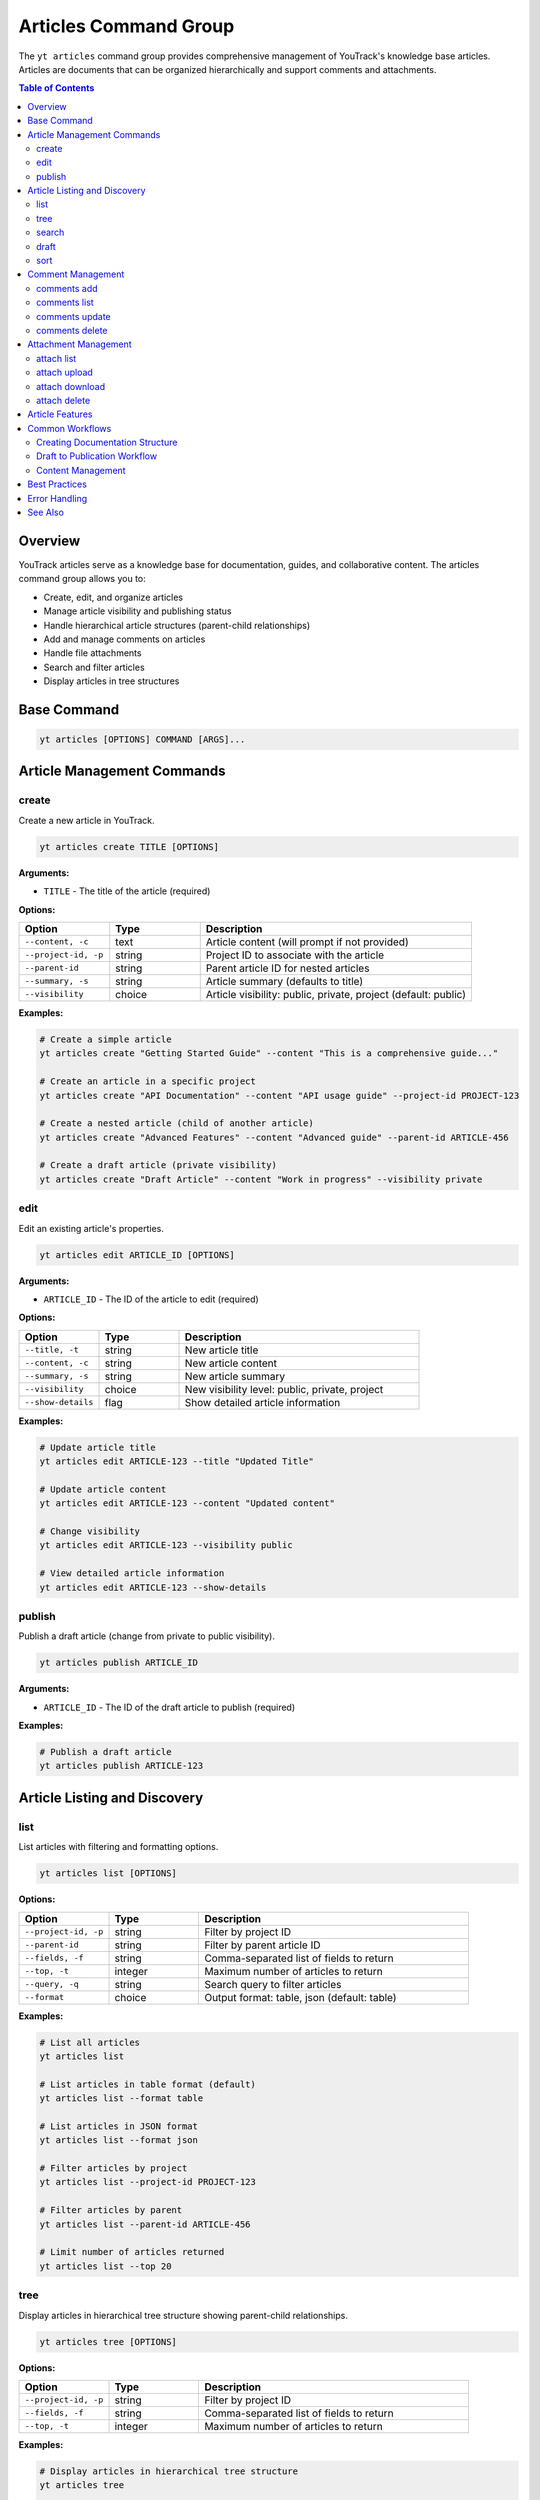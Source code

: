 Articles Command Group
======================

The ``yt articles`` command group provides comprehensive management of YouTrack's knowledge base articles. Articles are documents that can be organized hierarchically and support comments and attachments.

.. contents:: Table of Contents
   :local:
   :depth: 2

Overview
--------

YouTrack articles serve as a knowledge base for documentation, guides, and collaborative content. The articles command group allows you to:

* Create, edit, and organize articles
* Manage article visibility and publishing status
* Handle hierarchical article structures (parent-child relationships)
* Add and manage comments on articles
* Handle file attachments
* Search and filter articles
* Display articles in tree structures

Base Command
------------

.. code-block:: bash

   yt articles [OPTIONS] COMMAND [ARGS]...

Article Management Commands
---------------------------

create
~~~~~~

Create a new article in YouTrack.

.. code-block:: bash

   yt articles create TITLE [OPTIONS]

**Arguments:**

* ``TITLE`` - The title of the article (required)

**Options:**

.. list-table::
   :widths: 20 20 60
   :header-rows: 1

   * - Option
     - Type
     - Description
   * - ``--content, -c``
     - text
     - Article content (will prompt if not provided)
   * - ``--project-id, -p``
     - string
     - Project ID to associate with the article
   * - ``--parent-id``
     - string
     - Parent article ID for nested articles
   * - ``--summary, -s``
     - string
     - Article summary (defaults to title)
   * - ``--visibility``
     - choice
     - Article visibility: public, private, project (default: public)

**Examples:**

.. code-block:: bash

   # Create a simple article
   yt articles create "Getting Started Guide" --content "This is a comprehensive guide..."

   # Create an article in a specific project
   yt articles create "API Documentation" --content "API usage guide" --project-id PROJECT-123

   # Create a nested article (child of another article)
   yt articles create "Advanced Features" --content "Advanced guide" --parent-id ARTICLE-456

   # Create a draft article (private visibility)
   yt articles create "Draft Article" --content "Work in progress" --visibility private

edit
~~~~

Edit an existing article's properties.

.. code-block:: bash

   yt articles edit ARTICLE_ID [OPTIONS]

**Arguments:**

* ``ARTICLE_ID`` - The ID of the article to edit (required)

**Options:**

.. list-table::
   :widths: 20 20 60
   :header-rows: 1

   * - Option
     - Type
     - Description
   * - ``--title, -t``
     - string
     - New article title
   * - ``--content, -c``
     - string
     - New article content
   * - ``--summary, -s``
     - string
     - New article summary
   * - ``--visibility``
     - choice
     - New visibility level: public, private, project
   * - ``--show-details``
     - flag
     - Show detailed article information

**Examples:**

.. code-block:: bash

   # Update article title
   yt articles edit ARTICLE-123 --title "Updated Title"

   # Update article content
   yt articles edit ARTICLE-123 --content "Updated content"

   # Change visibility
   yt articles edit ARTICLE-123 --visibility public

   # View detailed article information
   yt articles edit ARTICLE-123 --show-details

publish
~~~~~~~

Publish a draft article (change from private to public visibility).

.. code-block:: bash

   yt articles publish ARTICLE_ID

**Arguments:**

* ``ARTICLE_ID`` - The ID of the draft article to publish (required)

**Examples:**

.. code-block:: bash

   # Publish a draft article
   yt articles publish ARTICLE-123

Article Listing and Discovery
-----------------------------

list
~~~~

List articles with filtering and formatting options.

.. code-block:: bash

   yt articles list [OPTIONS]

**Options:**

.. list-table::
   :widths: 20 20 60
   :header-rows: 1

   * - Option
     - Type
     - Description
   * - ``--project-id, -p``
     - string
     - Filter by project ID
   * - ``--parent-id``
     - string
     - Filter by parent article ID
   * - ``--fields, -f``
     - string
     - Comma-separated list of fields to return
   * - ``--top, -t``
     - integer
     - Maximum number of articles to return
   * - ``--query, -q``
     - string
     - Search query to filter articles
   * - ``--format``
     - choice
     - Output format: table, json (default: table)

**Examples:**

.. code-block:: bash

   # List all articles
   yt articles list

   # List articles in table format (default)
   yt articles list --format table

   # List articles in JSON format
   yt articles list --format json

   # Filter articles by project
   yt articles list --project-id PROJECT-123

   # Filter articles by parent
   yt articles list --parent-id ARTICLE-456

   # Limit number of articles returned
   yt articles list --top 20

tree
~~~~

Display articles in hierarchical tree structure showing parent-child relationships.

.. code-block:: bash

   yt articles tree [OPTIONS]

**Options:**

.. list-table::
   :widths: 20 20 60
   :header-rows: 1

   * - Option
     - Type
     - Description
   * - ``--project-id, -p``
     - string
     - Filter by project ID
   * - ``--fields, -f``
     - string
     - Comma-separated list of fields to return
   * - ``--top, -t``
     - integer
     - Maximum number of articles to return

**Examples:**

.. code-block:: bash

   # Display articles in hierarchical tree structure
   yt articles tree

   # Filter tree view by project
   yt articles tree --project-id PROJECT-123

search
~~~~~~

Search articles using full-text search.

.. code-block:: bash

   yt articles search QUERY [OPTIONS]

**Arguments:**

* ``QUERY`` - Search query string (required)

**Options:**

.. list-table::
   :widths: 20 20 60
   :header-rows: 1

   * - Option
     - Type
     - Description
   * - ``--project-id, -p``
     - string
     - Filter by project ID
   * - ``--top, -t``
     - integer
     - Maximum number of results to return
   * - ``--format``
     - choice
     - Output format: table, json (default: table)

**Examples:**

.. code-block:: bash

   # Search articles
   yt articles search "getting started"

   # Search articles in a specific project
   yt articles search "API" --project-id PROJECT-123

   # Limit search results
   yt articles search "documentation" --top 10

draft
~~~~~

List and manage draft articles (articles with private visibility).

.. code-block:: bash

   yt articles draft [OPTIONS]

**Options:**

.. list-table::
   :widths: 20 20 60
   :header-rows: 1

   * - Option
     - Type
     - Description
   * - ``--project-id, -p``
     - string
     - Filter by project ID
   * - ``--format``
     - choice
     - Output format: table, json (default: table)

**Examples:**

.. code-block:: bash

   # List draft articles
   yt articles draft

   # Filter drafts by project
   yt articles draft --project-id PROJECT-123

sort
~~~~

View and organize child articles under a parent article.

.. code-block:: bash

   yt articles sort PARENT_ID [OPTIONS]

**Arguments:**

* ``PARENT_ID`` - The ID of the parent article (required)

**Options:**

.. list-table::
   :widths: 20 20 60
   :header-rows: 1

   * - Option
     - Type
     - Description
   * - ``--update``
     - flag
     - Apply changes to YouTrack after confirmation

**Examples:**

.. code-block:: bash

   # Sort child articles under a parent (preview mode)
   yt articles sort PARENT-ARTICLE-123

   # Sort child articles and apply changes (requires manual confirmation in YouTrack web interface)
   yt articles sort PARENT-ARTICLE-123 --update

Comment Management
------------------

comments add
~~~~~~~~~~~~

Add a comment to an article.

.. code-block:: bash

   yt articles comments add ARTICLE_ID TEXT

**Arguments:**

* ``ARTICLE_ID`` - The ID of the article (required)
* ``TEXT`` - The comment text (required)

**Examples:**

.. code-block:: bash

   # Add a comment to an article
   yt articles comments add ARTICLE-123 "This is a helpful article!"

comments list
~~~~~~~~~~~~~

List comments on an article.

.. code-block:: bash

   yt articles comments list ARTICLE_ID [OPTIONS]

**Arguments:**

* ``ARTICLE_ID`` - The ID of the article (required)

**Options:**

.. list-table::
   :widths: 20 20 60
   :header-rows: 1

   * - Option
     - Type
     - Description
   * - ``--format``
     - choice
     - Output format: table, json (default: table)

**Examples:**

.. code-block:: bash

   # List comments on an article
   yt articles comments list ARTICLE-123

   # List comments in JSON format
   yt articles comments list ARTICLE-123 --format json

comments update
~~~~~~~~~~~~~~~

Update an existing comment (not yet implemented).

.. code-block:: bash

   yt articles comments update COMMENT_ID TEXT

**Arguments:**

* ``COMMENT_ID`` - The ID of the comment (required)
* ``TEXT`` - The new comment text (required)

.. note::
   This functionality is not yet implemented and requires additional API endpoints.

comments delete
~~~~~~~~~~~~~~~

Delete a comment (not yet implemented).

.. code-block:: bash

   yt articles comments delete COMMENT_ID [OPTIONS]

**Arguments:**

* ``COMMENT_ID`` - The ID of the comment to delete (required)

**Options:**

.. list-table::
   :widths: 20 20 60
   :header-rows: 1

   * - Option
     - Type
     - Description
   * - ``--confirm``
     - flag
     - Skip confirmation prompt

.. note::
   This functionality is not yet implemented and requires additional API endpoints.

Attachment Management
---------------------

attach list
~~~~~~~~~~~

List attachments for an article.

.. code-block:: bash

   yt articles attach list ARTICLE_ID [OPTIONS]

**Arguments:**

* ``ARTICLE_ID`` - The ID of the article (required)

**Options:**

.. list-table::
   :widths: 20 20 60
   :header-rows: 1

   * - Option
     - Type
     - Description
   * - ``--format``
     - choice
     - Output format: table, json (default: table)

**Examples:**

.. code-block:: bash

   # List attachments for an article
   yt articles attach list ARTICLE-123

   # List attachments in JSON format
   yt articles attach list ARTICLE-123 --format json

attach upload
~~~~~~~~~~~~~

Upload a file to an article (not yet implemented).

.. code-block:: bash

   yt articles attach upload ARTICLE_ID FILE_PATH

**Arguments:**

* ``ARTICLE_ID`` - The ID of the article (required)
* ``FILE_PATH`` - Path to the file to upload (required)

.. note::
   This functionality is not yet implemented and requires multipart form upload implementation.

attach download
~~~~~~~~~~~~~~~

Download an attachment from an article (not yet implemented).

.. code-block:: bash

   yt articles attach download ARTICLE_ID ATTACHMENT_ID [OPTIONS]

**Arguments:**

* ``ARTICLE_ID`` - The ID of the article (required)
* ``ATTACHMENT_ID`` - The ID of the attachment (required)

**Options:**

.. list-table::
   :widths: 20 20 60
   :header-rows: 1

   * - Option
     - Type
     - Description
   * - ``--output, -o``
     - path
     - Output file path

.. note::
   This functionality is not yet implemented and requires binary file handling.

attach delete
~~~~~~~~~~~~~

Delete an attachment from an article (not yet implemented).

.. code-block:: bash

   yt articles attach delete ARTICLE_ID ATTACHMENT_ID [OPTIONS]

**Arguments:**

* ``ARTICLE_ID`` - The ID of the article (required)
* ``ATTACHMENT_ID`` - The ID of the attachment to delete (required)

**Options:**

.. list-table::
   :widths: 20 20 60
   :header-rows: 1

   * - Option
     - Type
     - Description
   * - ``--confirm``
     - flag
     - Skip confirmation prompt

.. note::
   This functionality is not yet implemented and requires additional API endpoints.

Article Features
----------------

**Hierarchical Organization**
  Articles support parent-child relationships, allowing you to create structured documentation with nested sections.

**Visibility Control**
  Articles can have different visibility levels:
  
  * **public** - Visible to all users
  * **private** - Visible only to the author (draft mode)
  * **project** - Visible to project members only

**Rich Content Support**
  Articles support rich text content including formatting, links, and embedded content.

**Collaboration**
  Comments allow team members to collaborate on articles and provide feedback.

**File Attachments**
  Articles can have file attachments for additional resources and documentation.

**Search and Discovery**
  Full-text search capabilities make it easy to find relevant articles across your knowledge base.

Common Workflows
----------------

Creating Documentation Structure
~~~~~~~~~~~~~~~~~~~~~~~~~~~~~~~

.. code-block:: bash

   # Create main documentation article
   yt articles create "Project Documentation" --content "Main documentation hub" --project-id PROJECT-123

   # Create child articles
   yt articles create "Getting Started" --content "How to get started" --parent-id MAIN-ARTICLE-ID
   yt articles create "API Reference" --content "API documentation" --parent-id MAIN-ARTICLE-ID
   yt articles create "Troubleshooting" --content "Common issues" --parent-id MAIN-ARTICLE-ID

   # View the documentation tree
   yt articles tree --project-id PROJECT-123

Draft to Publication Workflow
~~~~~~~~~~~~~~~~~~~~~~~~~~~~~

.. code-block:: bash

   # Create a draft article
   yt articles create "New Feature Guide" --content "Draft content" --visibility private

   # Edit and refine the draft
   yt articles edit ARTICLE-123 --content "Updated draft content"

   # Publish when ready
   yt articles publish ARTICLE-123

Content Management
~~~~~~~~~~~~~~~~~

.. code-block:: bash

   # Search for articles to update
   yt articles search "outdated"

   # Update article content
   yt articles edit ARTICLE-123 --content "Updated content for 2024"

   # Add comments for collaboration
   yt articles comments add ARTICLE-123 "Please review the updated content"

   # View article details
   yt articles edit ARTICLE-123 --show-details

Best Practices
--------------

1. **Use Hierarchical Structure**: Organize articles in a logical hierarchy using parent-child relationships.

2. **Clear Titles**: Use descriptive titles that make articles easy to find and understand.

3. **Draft First**: Create articles as drafts (private visibility) to refine content before publishing.

4. **Regular Updates**: Keep articles current by regularly reviewing and updating content.

5. **Leverage Comments**: Use comments for collaboration and feedback on article content.

6. **Project Organization**: Associate articles with relevant projects for better organization.

7. **Search Optimization**: Use clear, searchable content to make articles discoverable.

8. **Consistent Formatting**: Follow consistent formatting and style guidelines across articles.

Error Handling
--------------

Common error scenarios and solutions:

**Permission Denied**
  Ensure you have appropriate permissions to create, edit, or view articles in the specified project.

**Article Not Found**
  Verify the article ID exists and you have access to view it.

**Invalid Parent ID**
  Check that the parent article ID exists and you have permission to create child articles.

**Visibility Restrictions**
  Ensure you have appropriate permissions for the specified visibility level.

**Content Too Large**
  YouTrack may have limits on article content size. Consider breaking large articles into smaller sections.

See Also
--------

* :doc:`projects` - Project management commands
* :doc:`auth` - Authentication setup
* :doc:`config` - Configuration management